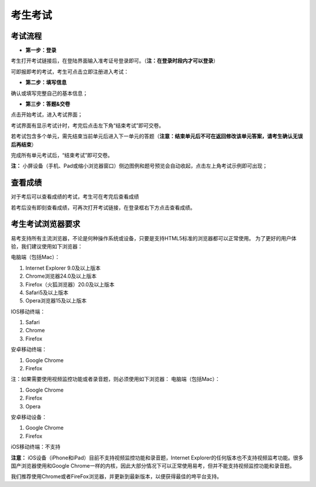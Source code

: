 考生考试
=================

考试流程
----------

- **第一步：登录**

考生打开考试链接后，在登陆界面输入准考证号登录即可。（**注：在登录时段内才可以登录**）

可即报即考的考试，考生可点击立即注册进入考试：

.. image:: _static/8-1.png

- **第二步：填写信息**

确认或填写完整自己的基本信息；

- **第三步：答题&交卷**

点击开始考试，进入考试界面；

.. image:: _static/8-2.png

考试界面有显示考试计时，考完后点击左下角“结束考试”即可交卷。

若考试包含多个单元，需先结束当前单元后进入下一单元的答题（**注意：结束单元后不可在返回修改该单元答案，请考生确认无误后再结束**）

.. image:: _static/8-3.png

完成所有单元考试后，“结束考试”即可交卷。

.. image:: _static/8-4.png

**注：** 小屏设备（手机、Pad或缩小浏览器窗口）侧边图例和题号预览会自动收起，点击左上角考试示例即可出现；

.. image:: _static/8-5.png

查看成绩
--------------

对于考后可以查看成绩的考试，考生可在考完后查看成绩

.. image:: _static/4-25.png

若考后没有即刻查看成绩，可再次打开考试链接，在登录框右下方点击查看成绩。

.. image:: _static/4-26.png

考生考试浏览器要求
--------------------

易考支持所有主流浏览器，不论是何种操作系统或设备，只要是支持HTML5标准的浏览器都可以正常使用。
为了更好的用户体验，我们建议使用如下浏览器：

电脑端（包括Mac）：

1. Internet Explorer 9.0及以上版本
2. Chrome浏览器24.0及以上版本
3. Firefox（火狐浏览器）20.0及以上版本
4. Safari5及以上版本
5. Opera浏览器15及以上版本 

IOS移动终端：

1. Safari
2. Chrome
3. Firefox

安卓移动终端：

1. Google Chrome
2. Firefox

注：如果需要使用视频监控功能或者录音题，则必须使用如下浏览器：
电脑端（包括Mac）：

1. Google Chrome
2. Firefox
3. Opera

安卓移动设备：

1. Google Chrome
2. Firefox

iOS移动终端：不支持

**注意：** iOS设备（iPhone和iPad）目前不支持视频监控功能和录音题，Internet Explorer的任何版本也不支持视频监考功能。很多国产浏览器使用和Google Chrome一样的内核，因此大部分情况下可以正常使用易考，但并不能支持视频监控功能和录音题。
  
我们推荐使用Chrome或者FireFox浏览器，并更新到最新版本，以便获得最佳的垮平台支持。